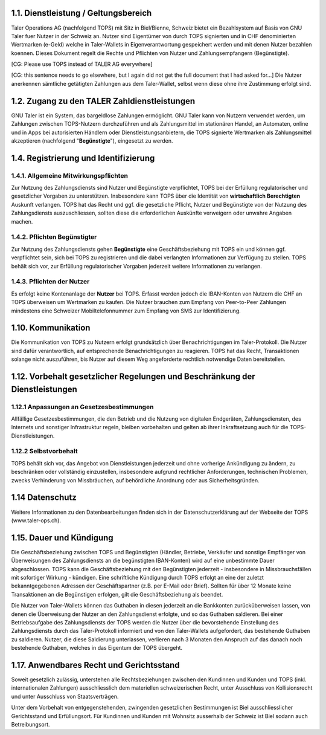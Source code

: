 ﻿
1.1. Dienstleistung / Geltungsbereich
~~~~~~~~~~~~~~~~~~~~~~~~~~~~~~~~~~~~~

Taler Operations AG (nachfolgend TOPS) mit Sitz in Biel/Bienne, Schweiz bietet
ein Bezahlsystem auf Basis von GNU Taler fuer Nutzer in der Schweiz an.
Nutzer sind Eigentümer von durch TOPS signierten und in CHF denominierten
Wertmarken (e-Geld) welche in Taler-Wallets in Eigenverantwortung gespeichert
werden und mit denen Nutzer bezahlen koennen.  Dieses Dokument regelt die
Rechte und Pflichten von Nutzer und Zahlungsempfangern (Begünstigte).

[CG: Please use TOPS instead of TALER AG everywhere]

[CG: this sentence needs to go elsewhere, but I again did not get the full document
that I had asked for...]
Die Nutzer anerkennen sämtliche getätigten Zahlungen aus dem Taler-Wallet, selbst wenn diese ohne
ihre Zustimmung erfolgt sind.

1.2. Zugang zu den TALER Zahldienstleistungen
~~~~~~~~~~~~~~~~~~~~~~~~~~~~~~~~~~~~~~~~~~~~~

GNU Taler ist ein System, das bargeldlose Zahlungen ermöglicht.  GNU Taler
kann von Nutzern verwendet werden, um Zahlungen zwischen TOPS-Nutzern
durchzuführen und als Zahlungsmittel im stationären Handel, an Automaten,
online und in Apps bei autorisierten Händlern oder Dienstleistungsanbietern,
die TOPS signierte Wertmarken als Zahlungsmittel akzeptieren (nachfolgend
"**Begünstigte**"), eingesetzt zu werden.


1.4. Registrierung und Identifizierung
~~~~~~~~~~~~~~~~~~~~~~~~~~~~~~~~~~~~~~


1.4.1. Allgemeine Mitwirkungspflichten
--------------------------------------

Zur Nutzung des Zahlungsdiensts sind Nutzer und Begünstigte verpflichtet, TOPS bei
der Erfüllung regulatorischer und gesetzlicher Vorgaben zu unterstützen. Insbesondere kann
TOPS über die Identität von **wirtschaftlich Berechtigten** Auskunft verlangen. TOPS hat
das Recht und ggf. die gesetzliche Pflicht, Nutzer und Begünstigte von der Nutzung des
Zahlungsdiensts auszuschliessen, sollten diese die erforderlichen Auskünfte verweigern oder unwahre
Angaben machen.

1.4.2. Pflichten Begünstigter
-----------------------------

Zur Nutzung des Zahlungsdiensts gehen **Begünstigte** eine Geschäftsbeziehung mit
TOPS ein und können ggf. verpflichtet sein, sich bei TOPS zu registrieren und die dabei
verlangten Informationen zur Verfügung zu stellen.  TOPS behält sich vor, zur Erfüllung
regulatorischer Vorgaben jederzeit weitere Informationen zu verlangen.

1.4.3. Pflichten der Nutzer
---------------------------

Es erfolgt keine Kontenanlage der **Nutzer** bei TOPS. Erfasst werden jedoch
die IBAN-Konten von Nutzern die CHF an TOPS überweisen um Wertmarken zu
kaufen.  Die Nutzer brauchen zum Empfang von Peer-to-Peer Zahlungen mindestens
eine Schweizer Mobiltelefonnummer zum Empfang von SMS zur Identifizierung.


1.10. Kommunikation
~~~~~~~~~~~~~~~~~~~

Die Kommunikation von TOPS zu Nutzern erfolgt grundsätzlich über
Benachrichtigungen im Taler-Protokoll. Die Nutzer sind dafür verantwortlich,
auf entsprechende Benachrichtigungen zu reagieren. TOPS hat das Recht,
Transaktionen solange nicht auszuführen, bis Nutzer auf diesem Weg
angeforderte rechtlich notwendige Daten bereitstellen.


1.12. Vorbehalt gesetzlicher Regelungen und Beschränkung der Dienstleistungen
~~~~~~~~~~~~~~~~~~~~~~~~~~~~~~~~~~~~~~~~~~~~~~~~~~~~~~~~~~~~~~~~~~~~~~~~~~~~~

1.12.1 Anpassungen an Gesetzesbestimmungen
------------------------------------------

Allfällige Gesetzesbestimmungen, die den Betrieb und die Nutzung von digitalen Endgeräten,
Zahlungsdiensten, des Internets und sonstiger Infrastruktur regeln, bleiben vorbehalten und gelten
ab ihrer Inkraftsetzung auch für die TOPS-Dienstleistungen.

1.12.2 Selbstvorbehalt
-----------------------

TOPS behält sich vor, das Angebot von Dienstleistungen jederzeit und ohne vorherige
Ankündigung zu ändern, zu beschränken oder vollständig einzustellen, insbesondere aufgrund
rechtlicher Anforderungen, technischen Problemen, zwecks Verhinderung von Missbräuchen, auf
behördliche Anordnung oder aus Sicherheitsgründen.


1.14 Datenschutz
~~~~~~~~~~~~~~~~

Weitere Informationen zu den Datenbearbeitungen finden sich in der Datenschutzerklärung auf
der Webseite der TOPS (www.taler-ops.ch).


1.15. Dauer und Kündigung
~~~~~~~~~~~~~~~~~~~~~~~~~

Die Geschäftsbeziehung zwischen TOPS und Begünstigten (Händler, Betriebe,
Verkäufer und sonstige Empfänger von Überweisungen des Zahlungsdiensts an die
begünstigten IBAN-Konten) wird auf eine unbestimmte Dauer abgeschlossen. TOPS
kann die Geschäftsbeziehung mit den Begünstigten jederzeit - insbesondere in
Missbrauchsfällen mit sofortiger Wirkung - kündigen. Eine schriftliche
Kündigung durch TOPS erfolgt an eine der zuletzt bekanntgegebenen Adressen der
Geschäftspartner (z.B. per E-Mail oder Brief). Sollten für über 12 Monate
keine Transaktionen an die Begünstigen erfolgen, gilt die Geschäftsbeziehung
als beendet.

Die Nutzer von Taler-Wallets können das Guthaben in diesen jederzeit an die
Bankkonten zurücküberweisen lassen, von denen die Überweisung der Nutzer an
den Zahlungsdienst erfolgte, und so das Guthaben saldieren. Bei einer
Betriebsaufgabe des Zahlungsdiensts der TOPS werden die Nutzer über die
bevorstehende Einstellung des Zahlungsdiensts durch das Taler-Protokoll
informiert und von den Taler-Wallets aufgefordert, das bestehende Guthaben zu
saldieren.  Nutzer, die diese Saldierung unterlassen, verlieren nach 3 Monaten
den Anspruch auf das danach noch bestehende Guthaben, welches in das Eigentum
der TOPS übergeht.


1.17. Anwendbares Recht und Gerichtsstand
~~~~~~~~~~~~~~~~~~~~~~~~~~~~~~~~~~~~~~~~~

Soweit gesetzlich zulässig, unterstehen alle Rechtsbeziehungen zwischen den Kundinnen und
Kunden und TOPS (inkl. internationalen Zahlungen) ausschliesslich dem materiellen
schweizerischen Recht, unter Ausschluss von Kollisionsrecht und unter Ausschluss von
Staatsverträgen.

Unter dem Vorbehalt von entgegenstehenden, zwingenden gesetzlichen Bestimmungen ist Biel
ausschliesslicher Gerichtsstand und Erfüllungsort. Für Kundinnen und Kunden mit Wohnsitz
ausserhalb der Schweiz ist Biel sodann auch Betreibungsort.

